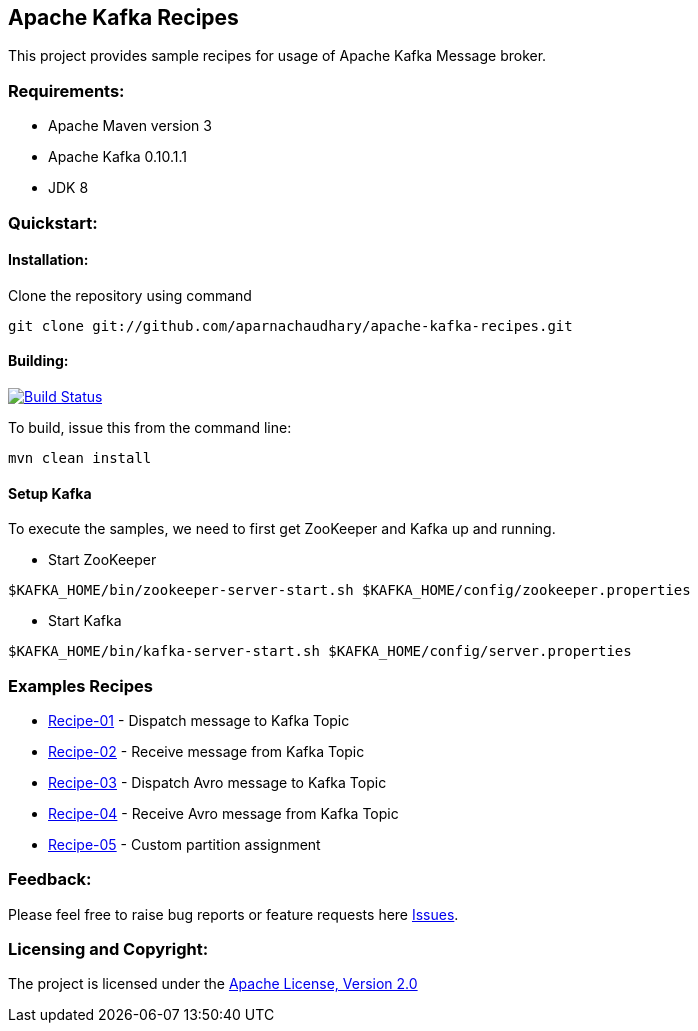 == Apache Kafka Recipes ==

This project provides sample recipes for usage of Apache Kafka Message broker.

=== Requirements: ===
* Apache Maven version 3
* Apache Kafka 0.10.1.1
* JDK 8

=== Quickstart: ===

==== Installation: ====

Clone the repository using command
[source]
----
git clone git://github.com/aparnachaudhary/apache-kafka-recipes.git
----

==== Building: ====
image::https://travis-ci.org/aparnachaudhary/apache-kafka-recipes.png?branch=master["Build Status", link="https://travis-ci.org/aparnachaudhary/apache-kafka-recipes"]

To build, issue this from the command line:
[source]
----
mvn clean install
----

==== Setup Kafka ====

To execute the samples, we need to first get ZooKeeper and Kafka up and running.

* Start ZooKeeper

[source,bash]
----
$KAFKA_HOME/bin/zookeeper-server-start.sh $KAFKA_HOME/config/zookeeper.properties
----

* Start Kafka

[source,bash]
----
$KAFKA_HOME/bin/kafka-server-start.sh $KAFKA_HOME/config/server.properties
----

=== Examples Recipes ===
* link:simple-message-producer/README.adoc[Recipe-01] - Dispatch message to Kafka Topic
* link:simple-message-consumer/README.adoc[Recipe-02] - Receive message from Kafka Topic
* link:avro-message-producer/README.adoc[Recipe-03] - Dispatch Avro message to Kafka Topic
* link:avro-message-consumer/README.adoc[Recipe-04] - Receive Avro message from Kafka Topic
* link:custom-partition-message-producer/README.adoc[Recipe-05] - Custom partition assignment


=== Feedback: ===

Please feel free to raise bug reports or feature requests here https://github.com/aparnachaudhary/apache-kafka-recipes/issues?state=open[Issues].

=== Licensing and Copyright: ===

The project is licensed under the http://www.apache.org/licenses/LICENSE-2.0[Apache License, Version 2.0]

